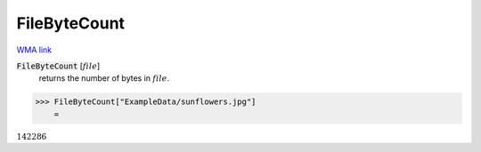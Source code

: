 FileByteCount
=============

`WMA link <https://reference.wolfram.com/language/ref/FileByteCount.html>`_


:code:`FileByteCount` [:math:`file`]
    returns the number of bytes in :math:`file`.





>>> FileByteCount["ExampleData/sunflowers.jpg"]
    =

:math:`142286`


